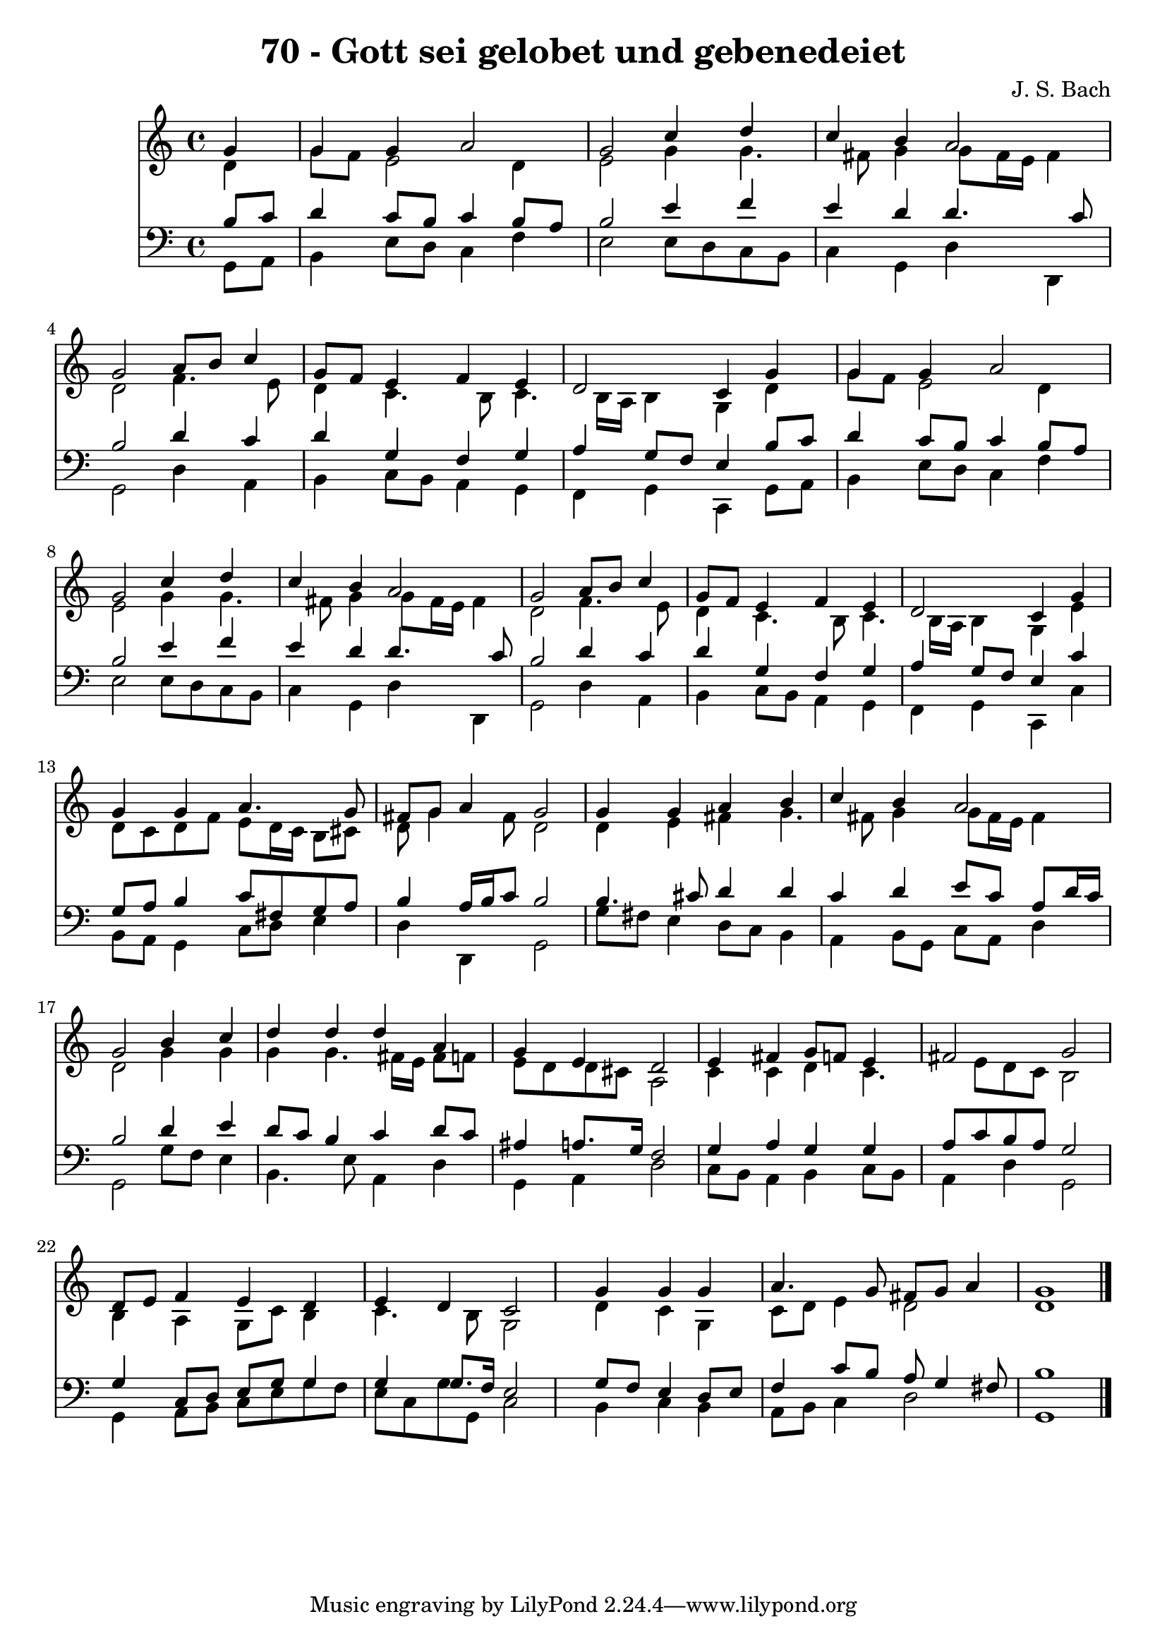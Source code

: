 
\version "2.10.33"

\header {
  title = "70 - Gott sei gelobet und gebenedeiet"
  composer = "J. S. Bach"
}

global =  {
  \time 4/4 
  \key c \major
}

soprano = \relative c {
  \partial 4 g''4 
  g g a2 
  g c4 d 
  c b a2 
  g a8 b c4 
  g8 f e4 f e 
  d2 c4 g' 
  g g a2 
  g c4 d 
  c b a2 
  g a8 b c4 
  g8 f e4 f e 
  d2 c4 g' 
  g g a4. g8 
  fis g a4 g2 
  g4 g a b 
  c b a2 
  g b4 c 
  d d d a 
  g e d2 
  e4 fis g8 f e4 
  fis2 g 
  d8 e f4 e d 
  e d c2 
  s4 g' g g 
  a4. g8 fis g a4 
  g1 
}


alto = \relative c {
  \partial 4 d'4 
  g8 f e2 d4 
  e2 g4 g4. fis8 g4 g8 fis16 e fis4 
  d2 f4. e8 
  d4 c4. b8 c4. b16 a b4 g d' 
  g8 f e2 d4 
  e2 g4 g4. fis8 g4 g8 fis16 e fis4 
  d2 f4. e8 
  d4 c4. b8 c4. b16 a b4 g e' 
  d8 c d f e d16 c b8 cis 
  d g4 fis8 d2 
  d4 e fis g4. fis8 g4 g8 fis16 e fis4 
  d2 g4 g 
  g g4. fis16 e fis8 f 
  e d d cis a2 
  c4 c d c4. e8 d c b2 
  b4 a g8 c b4 
  c4. b8 g2 
  s4 d' c g 
  c8 d e4 d2 
  d1 
}


tenor = \relative c {
  \partial 4 b'8 c 
  d4 c8 b c4 b8 a 
  b2 e4 f 
  e d d4. c8 
  b2 d4 c 
  d g, f g 
  a g8 f e4 b'8 c 
  d4 c8 b c4 b8 a 
  b2 e4 f 
  e d d4. c8 
  b2 d4 c 
  d g, f g 
  a g8 f e4 c' 
  g8 a b4 c8 fis, g a 
  b4 a16 b c8 b2 
  b4. cis8 d4 d 
  c d e8 c a d16 c 
  b2 d4 e 
  d8 c b4 c d8 c 
  ais4 a8. g16 f2 
  g4 a g g 
  a8 c b a g2 
  g4 c,8 d e g g4 
  g g8. f16 e2 
  s4 g8 f e4 d8 e 
  f4 c'8 b a g4 fis8 
  b1 
}


baixo = \relative c {
  \partial 4 g8 a 
  b4 e8 d c4 f 
  e2 e8 d c b 
  c4 g d' d, 
  g2 d'4 a 
  b c8 b a4 g 
  f g c, g'8 a 
  b4 e8 d c4 f 
  e2 e8 d c b 
  c4 g d' d, 
  g2 d'4 a 
  b c8 b a4 g 
  f g c, c' 
  b8 a g4 c8 d e4 
  d d, g2 
  g'8 fis e4 d8 c b4 
  a b8 g c a d4 
  g,2 g'8 f e4 
  b4. e8 a,4 d 
  g, a d2 
  c8 b a4 b c8 b 
  a4 d g,2 
  g4 a8 b c e g f 
  e c g' g, c2 
  s4 b c b 
  a8 b c4 d2 
  g,1 
}


\score {
  <<
    \new Staff {
      <<
        \global
        \new Voice = "1" { \voiceOne \soprano }
        \new Voice = "2" { \voiceTwo \alto }
      >>
    }
    \new Staff {
      <<
        \global
        \clef "bass"
        \new Voice = "1" {\voiceOne \tenor }
        \new Voice = "2" { \voiceTwo \baixo \bar "|."}
      >>
    }
  >>
}